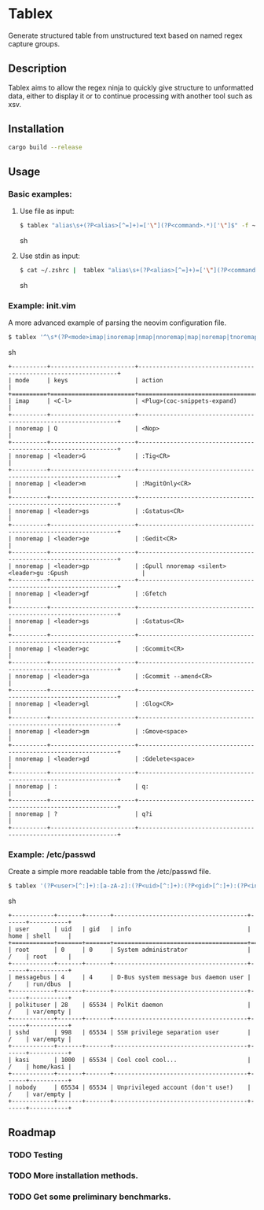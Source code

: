 * Tablex
Generate structured table from unstructured text based on named regex capture groups.
** Description
Tablex aims to allow the regex ninja to quickly give structure to unformatted data,
either to display it or to continue processing with another tool such as xsv.

** Installation
#+BEGIN_SRC sh
cargo build --release
#+END_SRC

** Usage
*** Basic examples:
**** Use file as input:
#+BEGIN_SRC sh
$ tablex "alias\s+(?P<alias>[^=]+)=['\"](?P<command>.*)['\"]$" -f ~/.zshrc
#+END_SRC sh
**** Use stdin as input:
#+BEGIN_SRC sh
$ cat ~/.zshrc |  tablex "alias\s+(?P<alias>[^=]+)=['\"](?P<command>.*)['\"]$"
#+END_SRC sh

*** Example: init.vim
A more advanced example of parsing the neovim configuration file.
#+BEGIN_SRC sh
$ tablex '^\s*(?P<mode>imap|inoremap|nmap|nnoremap|map|noremap|tnoremap|tmap|vmap|vnoremap|xmap|xnoremap)(\s+<silent>\s+|\s+<expr>\s+|\s+)(?P<keys>\S+)\s+(?P<action>.*)' -f ~/.config/nvim/init.vim 
#+END_SRC sh
#+BEGIN_EXAMPLE
+----------+------------------------+----------------------------------------------------------------+
| mode     | keys                   | action                                                         |
+==========+========================+================================================================+
| imap     | <C-l>                  | <Plug>(coc-snippets-expand)                                    |
+----------+------------------------+----------------------------------------------------------------+
| nnoremap | Q                      | <Nop>                                                          |
+----------+------------------------+----------------------------------------------------------------+
| nnoremap | <leader>G              | :Tig<CR>                                                       |
+----------+------------------------+----------------------------------------------------------------+
| nnoremap | <leader>m              | :MagitOnly<CR>                                                 |
+----------+------------------------+----------------------------------------------------------------+
| nnoremap | <leader>gs             | :Gstatus<CR>                                                   |
+----------+------------------------+----------------------------------------------------------------+
| nnoremap | <leader>ge             | :Gedit<CR>                                                     |
+----------+------------------------+----------------------------------------------------------------+
| nnoremap | <leader>gp             | :Gpull nnoremap <silent> <leader>gu :Gpush                     |
+----------+------------------------+----------------------------------------------------------------+
| nnoremap | <leader>gf             | :Gfetch                                                        |
+----------+------------------------+----------------------------------------------------------------+
| nnoremap | <leader>gs             | :Gstatus<CR>                                                   |
+----------+------------------------+----------------------------------------------------------------+
| nnoremap | <leader>gc             | :Gcommit<CR>                                                   |
+----------+------------------------+----------------------------------------------------------------+
| nnoremap | <leader>ga             | :Gcommit --amend<CR>                                           |
+----------+------------------------+----------------------------------------------------------------+
| nnoremap | <leader>gl             | :Glog<CR>                                                      |
+----------+------------------------+----------------------------------------------------------------+
| nnoremap | <leader>gm             | :Gmove<space>                                                  |
+----------+------------------------+----------------------------------------------------------------+
| nnoremap | <leader>gd             | :Gdelete<space>                                                |
+----------+------------------------+----------------------------------------------------------------+
| nnoremap | :                      | q:                                                             |
+----------+------------------------+----------------------------------------------------------------+
| nnoremap | ?                      | q?i                                                            |
+----------+------------------------+----------------------------------------------------------------+
#+END_EXAMPLE


*** Example: /etc/passwd
Create a simple more readable table from the /etc/passwd file.

#+BEGIN_SRC sh
$ tablex '(?P<user>[^:]+):[a-zA-z]:(?P<uid>[^:]+):(?P<gid>[^:]+):(?P<info>[^:]+):(?P<home>[^:])(?P<shell>[^:]+)' -f /etc/passwd 
#+END_SRC sh
#+BEGIN_EXAMPLE
+------------+-------+-------+--------------------------------------+------+-----------+
| user       | uid   | gid   | info                                 | home | shell     |
+============+=======+=======+======================================+======+===========+
| root       | 0     | 0     | System administrator                 | /    | root      |
+------------+-------+-------+--------------------------------------+------+-----------+
| messagebus | 4     | 4     | D-Bus system message bus daemon user | /    | run/dbus  |
+------------+-------+-------+--------------------------------------+------+-----------+
| polkituser | 28    | 65534 | PolKit daemon                        | /    | var/empty |
+------------+-------+-------+--------------------------------------+------+-----------+
| sshd       | 998   | 65534 | SSH privilege separation user        | /    | var/empty |
+------------+-------+-------+--------------------------------------+------+-----------+
| kasi       | 1000  | 65534 | Cool cool cool...                    | /    | home/kasi |
+------------+-------+-------+--------------------------------------+------+-----------+
| nobody     | 65534 | 65534 | Unprivileged account (don't use!)    | /    | var/empty |
+------------+-------+-------+--------------------------------------+------+-----------+
#+END_EXAMPLE


** Roadmap
*** TODO Testing
*** TODO More installation methods.
*** TODO Get some preliminary benchmarks.
